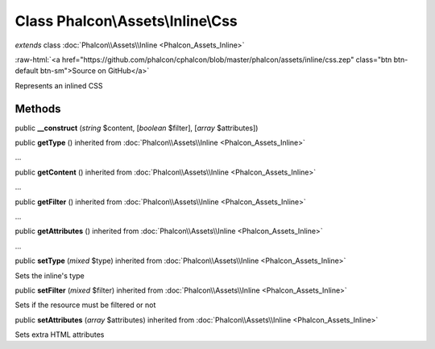 Class **Phalcon\\Assets\\Inline\\Css**
======================================

*extends* class :doc:`Phalcon\\Assets\\Inline <Phalcon_Assets_Inline>`

.. role:: raw-html(raw)
   :format: html

:raw-html:`<a href="https://github.com/phalcon/cphalcon/blob/master/phalcon/assets/inline/css.zep" class="btn btn-default btn-sm">Source on GitHub</a>`

Represents an inlined CSS


Methods
-------

public  **__construct** (*string* $content, [*boolean* $filter], [*array* $attributes])





public  **getType** () inherited from :doc:`Phalcon\\Assets\\Inline <Phalcon_Assets_Inline>`

...


public  **getContent** () inherited from :doc:`Phalcon\\Assets\\Inline <Phalcon_Assets_Inline>`

...


public  **getFilter** () inherited from :doc:`Phalcon\\Assets\\Inline <Phalcon_Assets_Inline>`

...


public  **getAttributes** () inherited from :doc:`Phalcon\\Assets\\Inline <Phalcon_Assets_Inline>`

...


public  **setType** (*mixed* $type) inherited from :doc:`Phalcon\\Assets\\Inline <Phalcon_Assets_Inline>`

Sets the inline's type



public  **setFilter** (*mixed* $filter) inherited from :doc:`Phalcon\\Assets\\Inline <Phalcon_Assets_Inline>`

Sets if the resource must be filtered or not



public  **setAttributes** (*array* $attributes) inherited from :doc:`Phalcon\\Assets\\Inline <Phalcon_Assets_Inline>`

Sets extra HTML attributes




